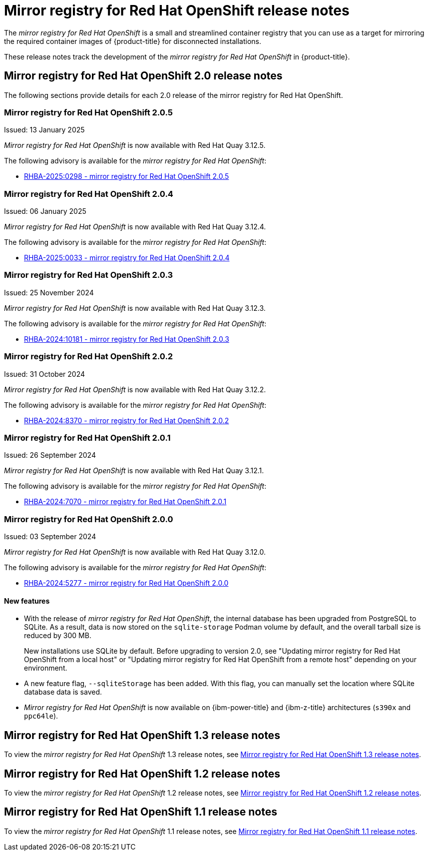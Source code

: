 // Module included in the following assemblies:
//
// * installing/disconnected_install/installing-mirroring-creating-registry.adoc

[id="mirror-registry-release-notes_{context}"]
= Mirror registry for Red{nbsp}Hat OpenShift release notes

The _mirror registry for Red{nbsp}Hat OpenShift_ is a small and streamlined container registry that you can use as a target for mirroring the required container images of {product-title} for disconnected installations.

These release notes track the development of the _mirror registry for Red{nbsp}Hat OpenShift_ in {product-title}.

[id="mirror-registry-release-notes-2-0_{context}"]
== Mirror registry for Red{nbsp}Hat OpenShift 2.0 release notes

The following sections provide details for each 2.0 release of the mirror registry for Red{nbsp}Hat OpenShift.

[id="mirror-registry-for-openshift-2-0-5_{context}"]
=== Mirror registry for Red{nbsp}Hat OpenShift 2.0.5

Issued: 13 January 2025

_Mirror registry for Red{nbsp}Hat OpenShift_ is now available with Red{nbsp}Hat Quay 3.12.5.

The following advisory is available for the _mirror registry for Red{nbsp}Hat OpenShift_:

* link:https://access.redhat.com/errata/RHBA-2025:0298[RHBA-2025:0298 - mirror registry for Red{nbsp}Hat OpenShift 2.0.5]

[id="mirror-registry-for-openshift-2-0-4_{context}"]
=== Mirror registry for Red{nbsp}Hat OpenShift 2.0.4

Issued: 06 January 2025

_Mirror registry for Red{nbsp}Hat OpenShift_ is now available with Red{nbsp}Hat Quay 3.12.4.

The following advisory is available for the _mirror registry for Red{nbsp}Hat OpenShift_:

* link:https://access.redhat.com/errata/RHBA-2025:0033[RHBA-2025:0033 - mirror registry for Red{nbsp}Hat OpenShift 2.0.4]

[id="mirror-registry-for-openshift-2-0-3_{context}"]
=== Mirror registry for Red{nbsp}Hat OpenShift 2.0.3

Issued: 25 November 2024

_Mirror registry for Red{nbsp}Hat OpenShift_ is now available with Red{nbsp}Hat Quay 3.12.3.

The following advisory is available for the _mirror registry for Red{nbsp}Hat OpenShift_:

* link:https://access.redhat.com/errata/RHBA-2024:10181[RHBA-2024:10181 - mirror registry for Red{nbsp}Hat OpenShift 2.0.3]

[id="mirror-registry-for-openshift-2-0-2_{context}"]
=== Mirror registry for Red{nbsp}Hat OpenShift 2.0.2

Issued: 31 October 2024

_Mirror registry for Red{nbsp}Hat OpenShift_ is now available with Red{nbsp}Hat Quay 3.12.2.

The following advisory is available for the _mirror registry for Red{nbsp}Hat OpenShift_:

* link:https://access.redhat.com/errata/RHBA-2024:8370[RHBA-2024:8370 - mirror registry for Red{nbsp}Hat OpenShift 2.0.2]

[id="mirror-registry-for-openshift-2-0-1_{context}"]
=== Mirror registry for Red{nbsp}Hat OpenShift 2.0.1

Issued: 26 September 2024

_Mirror registry for Red{nbsp}Hat OpenShift_ is now available with Red{nbsp}Hat Quay 3.12.1.

The following advisory is available for the _mirror registry for Red{nbsp}Hat OpenShift_:

* link:https://access.redhat.com/errata/RHBA-2024:7070[RHBA-2024:7070 - mirror registry for Red{nbsp}Hat OpenShift 2.0.1]

[id="mirror-registry-for-openshift-2-0-0_{context}"]
=== Mirror registry for Red{nbsp}Hat OpenShift 2.0.0

Issued: 03 September 2024

_Mirror registry for Red{nbsp}Hat OpenShift_ is now available with Red{nbsp}Hat Quay 3.12.0.

The following advisory is available for the _mirror registry for Red{nbsp}Hat OpenShift_:

* link:https://access.redhat.com/errata/RHBA-2024:5277[RHBA-2024:5277 - mirror registry for Red{nbsp}Hat OpenShift 2.0.0]

[id="mirror-registry-new-features-2-0_{context}"]
==== New features

* With the release of _mirror registry for Red{nbsp}Hat OpenShift_, the internal database has been upgraded from PostgreSQL to SQLite. As a result, data is now stored on the `sqlite-storage` Podman volume by default, and the overall tarball size is reduced by 300 MB. 
+
New installations use SQLite by default. Before upgrading to version 2.0, see "Updating mirror registry for Red Hat OpenShift from a local host" or "Updating mirror registry for Red Hat OpenShift from a remote host" depending on your environment.

* A new feature flag, `--sqliteStorage` has been added. With this flag, you can manually set the location where SQLite database data is saved.

* _Mirror registry for Red{nbsp}Hat OpenShift_ is now available on {ibm-power-title} and {ibm-z-title} architectures (`s390x` and `ppc64le`).

[id="mirror-registry-release-notes-1-3_{context}"]
== Mirror registry for Red{nbsp}Hat OpenShift 1.3 release notes

To view the _mirror registry for Red{nbsp}Hat OpenShift_ 1.3 release notes, see link:https://docs.openshift.com/container-platform/4.17/installing/disconnected_install/installing-mirroring-creating-registry.html#mirror-registry-release-notes-1-3_installing-mirroring-creating-registry[Mirror registry for Red{nbsp}Hat OpenShift 1.3 release notes].

[id="mirror-registry-release-notes-1-2_{context}"]
== Mirror registry for Red{nbsp}Hat OpenShift 1.2 release notes

To view the _mirror registry for Red{nbsp}Hat OpenShift_ 1.2 release notes, see link:https://docs.openshift.com/container-platform/4.15/installing/disconnected_install/installing-mirroring-creating-registry.html#mirror-registry-release-notes-1-2_installing-mirroring-creating-registry[Mirror registry for Red{nbsp}Hat OpenShift 1.2 release notes].

[id="mirror-registry-release-notes-1-1_{context}"]
== Mirror registry for Red{nbsp}Hat OpenShift 1.1 release notes

To view the _mirror registry for Red{nbsp}Hat OpenShift_ 1.1 release notes, see link:https://docs.openshift.com/container-platform/4.15/installing/disconnected_install/installing-mirroring-creating-registry.html#mirror-registry-release-notes-1-1_installing-mirroring-creating-registry[Mirror registry for Red Hat OpenShift 1.1 release notes].
